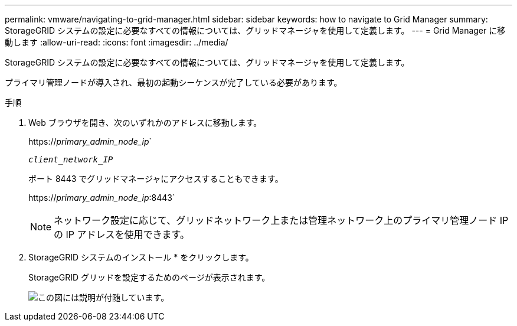 ---
permalink: vmware/navigating-to-grid-manager.html 
sidebar: sidebar 
keywords: how to navigate to Grid Manager 
summary: StorageGRID システムの設定に必要なすべての情報については、グリッドマネージャを使用して定義します。 
---
= Grid Manager に移動します
:allow-uri-read: 
:icons: font
:imagesdir: ../media/


[role="lead"]
StorageGRID システムの設定に必要なすべての情報については、グリッドマネージャを使用して定義します。

プライマリ管理ノードが導入され、最初の起動シーケンスが完了している必要があります。

.手順
. Web ブラウザを開き、次のいずれかのアドレスに移動します。
+
https://_primary_admin_node_ip_`

+
`_client_network_IP_`

+
ポート 8443 でグリッドマネージャにアクセスすることもできます。

+
https://_primary_admin_node_ip_:8443`

+

NOTE: ネットワーク設定に応じて、グリッドネットワーク上または管理ネットワーク上のプライマリ管理ノード IP の IP アドレスを使用できます。

. StorageGRID システムのインストール * をクリックします。
+
StorageGRID グリッドを設定するためのページが表示されます。

+
image::../media/gmi_installer_first_screen.gif[この図には説明が付随しています。]


